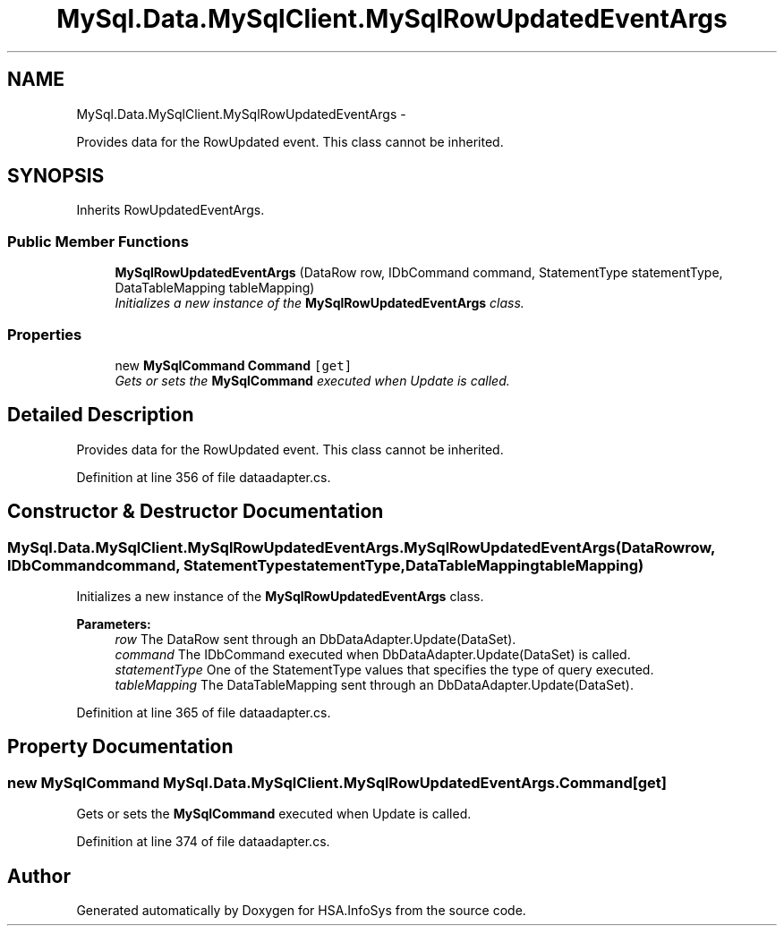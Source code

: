 .TH "MySql.Data.MySqlClient.MySqlRowUpdatedEventArgs" 3 "Fri Jul 5 2013" "Version 1.0" "HSA.InfoSys" \" -*- nroff -*-
.ad l
.nh
.SH NAME
MySql.Data.MySqlClient.MySqlRowUpdatedEventArgs \- 
.PP
Provides data for the RowUpdated event\&. This class cannot be inherited\&.  

.SH SYNOPSIS
.br
.PP
.PP
Inherits RowUpdatedEventArgs\&.
.SS "Public Member Functions"

.in +1c
.ti -1c
.RI "\fBMySqlRowUpdatedEventArgs\fP (DataRow row, IDbCommand command, StatementType statementType, DataTableMapping tableMapping)"
.br
.RI "\fIInitializes a new instance of the \fBMySqlRowUpdatedEventArgs\fP class\&. \fP"
.in -1c
.SS "Properties"

.in +1c
.ti -1c
.RI "new \fBMySqlCommand\fP \fBCommand\fP\fC [get]\fP"
.br
.RI "\fIGets or sets the \fBMySqlCommand\fP executed when Update is called\&. \fP"
.in -1c
.SH "Detailed Description"
.PP 
Provides data for the RowUpdated event\&. This class cannot be inherited\&. 


.PP
Definition at line 356 of file dataadapter\&.cs\&.
.SH "Constructor & Destructor Documentation"
.PP 
.SS "MySql\&.Data\&.MySqlClient\&.MySqlRowUpdatedEventArgs\&.MySqlRowUpdatedEventArgs (DataRowrow, IDbCommandcommand, StatementTypestatementType, DataTableMappingtableMapping)"

.PP
Initializes a new instance of the \fBMySqlRowUpdatedEventArgs\fP class\&. 
.PP
\fBParameters:\fP
.RS 4
\fIrow\fP The DataRow sent through an DbDataAdapter\&.Update(DataSet)\&.
.br
\fIcommand\fP The IDbCommand executed when DbDataAdapter\&.Update(DataSet) is called\&.
.br
\fIstatementType\fP One of the StatementType values that specifies the type of query executed\&.
.br
\fItableMapping\fP The DataTableMapping sent through an DbDataAdapter\&.Update(DataSet)\&.
.RE
.PP

.PP
Definition at line 365 of file dataadapter\&.cs\&.
.SH "Property Documentation"
.PP 
.SS "new \fBMySqlCommand\fP MySql\&.Data\&.MySqlClient\&.MySqlRowUpdatedEventArgs\&.Command\fC [get]\fP"

.PP
Gets or sets the \fBMySqlCommand\fP executed when Update is called\&. 
.PP
Definition at line 374 of file dataadapter\&.cs\&.

.SH "Author"
.PP 
Generated automatically by Doxygen for HSA\&.InfoSys from the source code\&.
